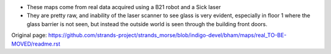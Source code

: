 -  These maps come from real data acquired using a B21 robot and a Sick
   laser
-  They are pretty raw, and inability of the laser scanner to see glass
   is very evident, especially in floor 1 where the glass barrier is not
   seen, but instead the outside world is seen through the building
   front doors.



Original page: https://github.com/strands-project/strands_morse/blob/indigo-devel/bham/maps/real_TO-BE-MOVED/readme.rst